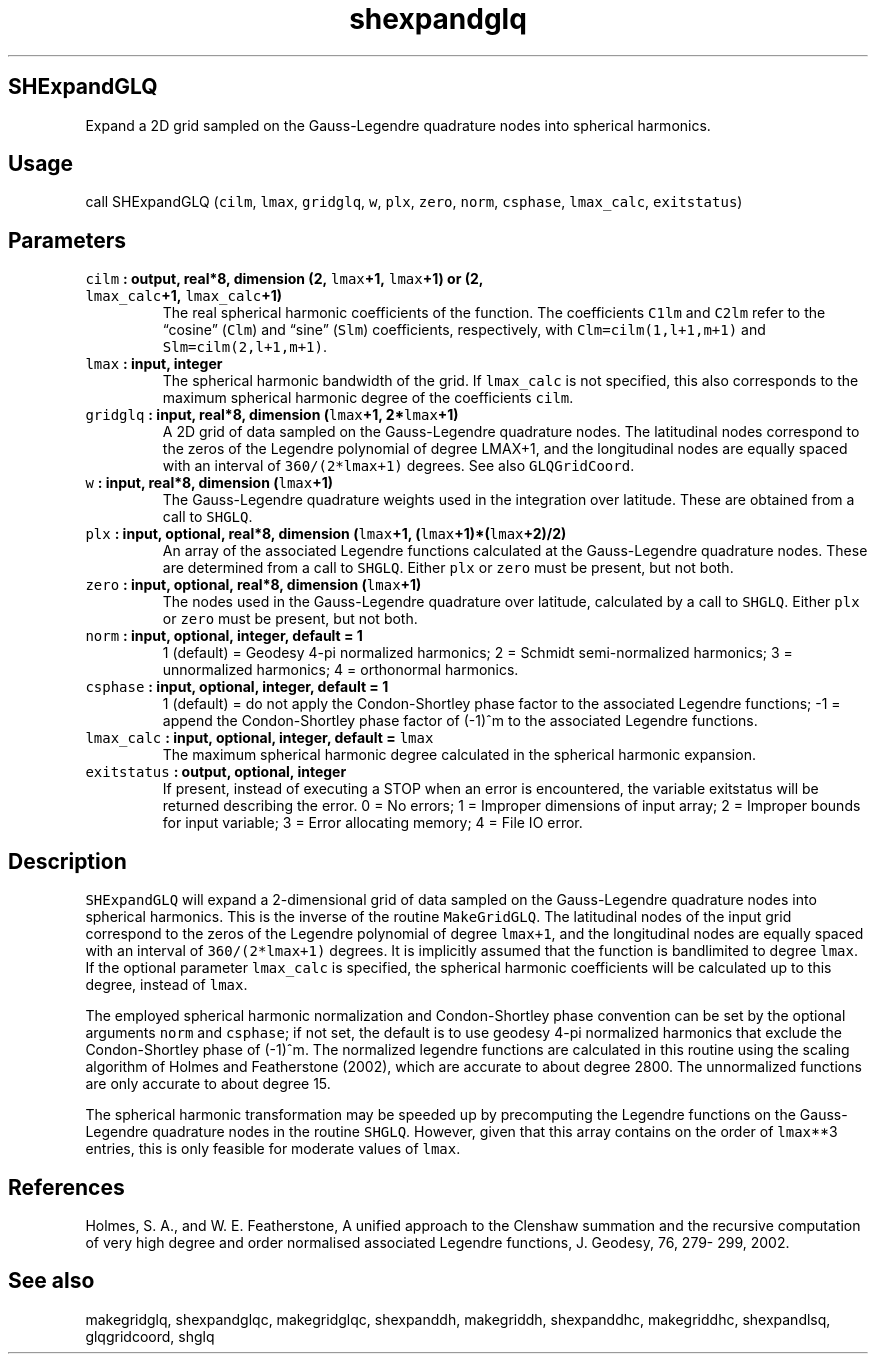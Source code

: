 .\" Automatically generated by Pandoc 2.0.5
.\"
.TH "shexpandglq" "1" "2017\-12\-23" "Fortran 95" "SHTOOLS 4.2"
.hy
.SH SHExpandGLQ
.PP
Expand a 2D grid sampled on the Gauss\-Legendre quadrature nodes into
spherical harmonics.
.SH Usage
.PP
call SHExpandGLQ (\f[C]cilm\f[], \f[C]lmax\f[], \f[C]gridglq\f[],
\f[C]w\f[], \f[C]plx\f[], \f[C]zero\f[], \f[C]norm\f[],
\f[C]csphase\f[], \f[C]lmax_calc\f[], \f[C]exitstatus\f[])
.SH Parameters
.TP
.B \f[C]cilm\f[] : output, real*8, dimension (2, \f[C]lmax\f[]+1, \f[C]lmax\f[]+1) or (2, \f[C]lmax_calc\f[]+1, \f[C]lmax_calc\f[]+1)
The real spherical harmonic coefficients of the function.
The coefficients \f[C]C1lm\f[] and \f[C]C2lm\f[] refer to the
\[lq]cosine\[rq] (\f[C]Clm\f[]) and \[lq]sine\[rq] (\f[C]Slm\f[])
coefficients, respectively, with \f[C]Clm=cilm(1,l+1,m+1)\f[] and
\f[C]Slm=cilm(2,l+1,m+1)\f[].
.RS
.RE
.TP
.B \f[C]lmax\f[] : input, integer
The spherical harmonic bandwidth of the grid.
If \f[C]lmax_calc\f[] is not specified, this also corresponds to the
maximum spherical harmonic degree of the coefficients \f[C]cilm\f[].
.RS
.RE
.TP
.B \f[C]gridglq\f[] : input, real*8, dimension (\f[C]lmax\f[]+1, 2*\f[C]lmax\f[]+1)
A 2D grid of data sampled on the Gauss\-Legendre quadrature nodes.
The latitudinal nodes correspond to the zeros of the Legendre polynomial
of degree LMAX+1, and the longitudinal nodes are equally spaced with an
interval of \f[C]360/(2*lmax+1)\f[] degrees.
See also \f[C]GLQGridCoord\f[].
.RS
.RE
.TP
.B \f[C]w\f[] : input, real*8, dimension (\f[C]lmax\f[]+1)
The Gauss\-Legendre quadrature weights used in the integration over
latitude.
These are obtained from a call to \f[C]SHGLQ\f[].
.RS
.RE
.TP
.B \f[C]plx\f[] : input, optional, real*8, dimension (\f[C]lmax\f[]+1, (\f[C]lmax\f[]+1)*(\f[C]lmax\f[]+2)/2)
An array of the associated Legendre functions calculated at the
Gauss\-Legendre quadrature nodes.
These are determined from a call to \f[C]SHGLQ\f[].
Either \f[C]plx\f[] or \f[C]zero\f[] must be present, but not both.
.RS
.RE
.TP
.B \f[C]zero\f[] : input, optional, real*8, dimension (\f[C]lmax\f[]+1)
The nodes used in the Gauss\-Legendre quadrature over latitude,
calculated by a call to \f[C]SHGLQ\f[].
Either \f[C]plx\f[] or \f[C]zero\f[] must be present, but not both.
.RS
.RE
.TP
.B \f[C]norm\f[] : input, optional, integer, default = 1
1 (default) = Geodesy 4\-pi normalized harmonics; 2 = Schmidt
semi\-normalized harmonics; 3 = unnormalized harmonics; 4 = orthonormal
harmonics.
.RS
.RE
.TP
.B \f[C]csphase\f[] : input, optional, integer, default = 1
1 (default) = do not apply the Condon\-Shortley phase factor to the
associated Legendre functions; \-1 = append the Condon\-Shortley phase
factor of (\-1)^m to the associated Legendre functions.
.RS
.RE
.TP
.B \f[C]lmax_calc\f[] : input, optional, integer, default = \f[C]lmax\f[]
The maximum spherical harmonic degree calculated in the spherical
harmonic expansion.
.RS
.RE
.TP
.B \f[C]exitstatus\f[] : output, optional, integer
If present, instead of executing a STOP when an error is encountered,
the variable exitstatus will be returned describing the error.
0 = No errors; 1 = Improper dimensions of input array; 2 = Improper
bounds for input variable; 3 = Error allocating memory; 4 = File IO
error.
.RS
.RE
.SH Description
.PP
\f[C]SHExpandGLQ\f[] will expand a 2\-dimensional grid of data sampled
on the Gauss\-Legendre quadrature nodes into spherical harmonics.
This is the inverse of the routine \f[C]MakeGridGLQ\f[].
The latitudinal nodes of the input grid correspond to the zeros of the
Legendre polynomial of degree \f[C]lmax+1\f[], and the longitudinal
nodes are equally spaced with an interval of \f[C]360/(2*lmax+1)\f[]
degrees.
It is implicitly assumed that the function is bandlimited to degree
\f[C]lmax\f[].
If the optional parameter \f[C]lmax_calc\f[] is specified, the spherical
harmonic coefficients will be calculated up to this degree, instead of
\f[C]lmax\f[].
.PP
The employed spherical harmonic normalization and Condon\-Shortley phase
convention can be set by the optional arguments \f[C]norm\f[] and
\f[C]csphase\f[]; if not set, the default is to use geodesy 4\-pi
normalized harmonics that exclude the Condon\-Shortley phase of (\-1)^m.
The normalized legendre functions are calculated in this routine using
the scaling algorithm of Holmes and Featherstone (2002), which are
accurate to about degree 2800.
The unnormalized functions are only accurate to about degree 15.
.PP
The spherical harmonic transformation may be speeded up by precomputing
the Legendre functions on the Gauss\-Legendre quadrature nodes in the
routine \f[C]SHGLQ\f[].
However, given that this array contains on the order of \f[C]lmax\f[]**3
entries, this is only feasible for moderate values of \f[C]lmax\f[].
.SH References
.PP
Holmes, S.
A., and W.
E.
Featherstone, A unified approach to the Clenshaw summation and the
recursive computation of very high degree and order normalised
associated Legendre functions, J.
Geodesy, 76, 279\- 299, 2002.
.SH See also
.PP
makegridglq, shexpandglqc, makegridglqc, shexpanddh, makegriddh,
shexpanddhc, makegriddhc, shexpandlsq, glqgridcoord, shglq
